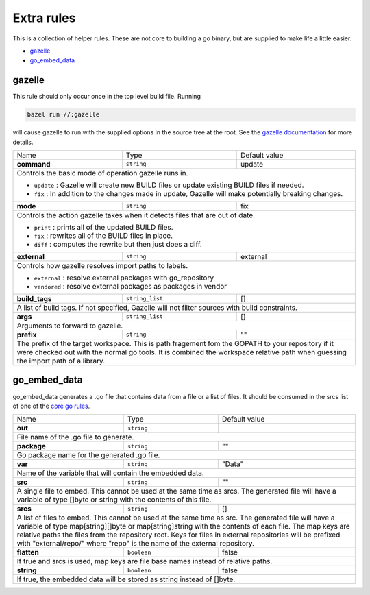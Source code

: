 Extra rules
===========

.. _`core go rules`: core.rst
.. _`gazelle documentation`: tools/gazelle/README.md

This is a collection of helper rules. These are not core to building a go binary, but are supplied to make life a little 
easier.

* gazelle_
* go_embed_data_

gazelle
-------

This rule should only occur once in the top level build file.
Running

.. code::
  
  bazel run //:gazelle

will cause gazelle to run with the supplied options in the source tree at the root.
See the `gazelle documentation`_ for more details.

+-----------------+-------------------+------------------------------------------------------------------------------------+
| Name            | Type              | Default value                                                                      |
+-----------------+-------------------+------------------------------------------------------------------------------------+
| **command**     | ``string``        | update                                                                             |
+-----------------+-------------------+------------------------------------------------------------------------------------+
| Controls the basic mode of operation gazelle runs in.                                                                    |
|                                                                                                                          |
| * ``update`` : Gazelle will create new BUILD files or update existing BUILD files if needed.                             |
| * ``fix`` : In addition to the changes made in update, Gazelle will make potentially breaking changes.                   |
+-----------------+-------------------+------------------------------------------------------------------------------------+
| **mode**        | ``string``        | fix                                                                                |
+-----------------+-------------------+------------------------------------------------------------------------------------+
| Controls the action gazelle takes when it detects files that are out of date.                                            |
|                                                                                                                          |
| * ``print`` : prints all of the updated BUILD files.                                                                     |
| * ``fix`` : rewrites all of the BUILD files in place.                                                                    |
| * ``diff`` : computes the rewrite but then just does a diff.                                                             |
+-----------------+-------------------+------------------------------------------------------------------------------------+
| **external**    | ``string``        | external                                                                           |
+-----------------+-------------------+------------------------------------------------------------------------------------+
| Controls how gazelle resolves import paths to labels.                                                                    |
|                                                                                                                          |
| * ``external`` : resolve external packages with go_repository                                                            |
| * ``vendored`` : resolve external packages as packages in vendor                                                         |
+-----------------+-------------------+------------------------------------------------------------------------------------+
| **build_tags**  | ``string_list``   | []                                                                                 |
+-----------------+-------------------+------------------------------------------------------------------------------------+
| A list of build tags. If not specified, Gazelle will not filter sources with build constraints.                          |
+-----------------+-------------------+------------------------------------------------------------------------------------+
| **args**        | ``string_list``   | []                                                                                 |
+-----------------+-------------------+------------------------------------------------------------------------------------+
| Arguments to forward to gazelle.                                                                                         |
+-----------------+-------------------+------------------------------------------------------------------------------------+
| **prefix**      | ``string``        | ""                                                                                 |
+-----------------+-------------------+------------------------------------------------------------------------------------+
| The prefix of the target workspace. This is path fragement fom the GOPATH to your repository if it were checked out with |
| the normal go tools. It is combined the workspace relative path when guessing the import path of a library.              |
+-----------------+-------------------+------------------------------------------------------------------------------------+

go_embed_data
-------------

go_embed_data generates a .go file that contains data from a file or a list of files.
It should be consumed in the srcs list of one of the `core go rules`_.

+-----------------+-------------------+------------------------------------------------------------------------------------+
| Name            | Type              | Default value                                                                      |
+-----------------+-------------------+------------------------------------------------------------------------------------+
| **out**         | ``string``        |                                                                                    |
+-----------------+-------------------+------------------------------------------------------------------------------------+
| File name of the .go file to generate.                                                                                   |
+-----------------+-------------------+------------------------------------------------------------------------------------+
| **package**     | ``string``        | ""                                                                                 |
+-----------------+-------------------+------------------------------------------------------------------------------------+
| Go package name for the generated .go file.                                                                              |
+-----------------+-------------------+------------------------------------------------------------------------------------+
| **var**         | ``string``        | "Data"                                                                             |
+-----------------+-------------------+------------------------------------------------------------------------------------+
| Name of the variable that will contain the embedded data.                                                                |
+-----------------+-------------------+------------------------------------------------------------------------------------+
| **src**         | ``string``        | ""                                                                                 |
+-----------------+-------------------+------------------------------------------------------------------------------------+
| A single file to embed. This cannot be used at the same time as srcs.                                                    |
| The generated file will have a variable of type []byte or string with the contents of this file.                         |
+-----------------+-------------------+------------------------------------------------------------------------------------+
| **srcs**        | ``string``        | []                                                                                 |
+-----------------+-------------------+------------------------------------------------------------------------------------+
| A list of files to embed. This cannot be used at the same time as src. The generated file will have a variable of        |
| type map[string][]byte or map[string]string with the contents of each file. The map keys are relative paths the          |
| files from the repository root. Keys for files in external repositories will be prefixed with "external/repo/"           |
| where "repo" is the name of the external repository.                                                                     |
+-----------------+-------------------+------------------------------------------------------------------------------------+
| **flatten**     | ``boolean``       | false                                                                              |
+-----------------+-------------------+------------------------------------------------------------------------------------+
| If true and srcs is used, map keys are file base names instead of relative paths.                                        |
+-----------------+-------------------+------------------------------------------------------------------------------------+
| **string**      | ``boolean``       | false                                                                              |
+-----------------+-------------------+------------------------------------------------------------------------------------+
| If true, the embedded data will be stored as string instead of []byte.                                                   |
+-----------------+-------------------+------------------------------------------------------------------------------------+
        
       
